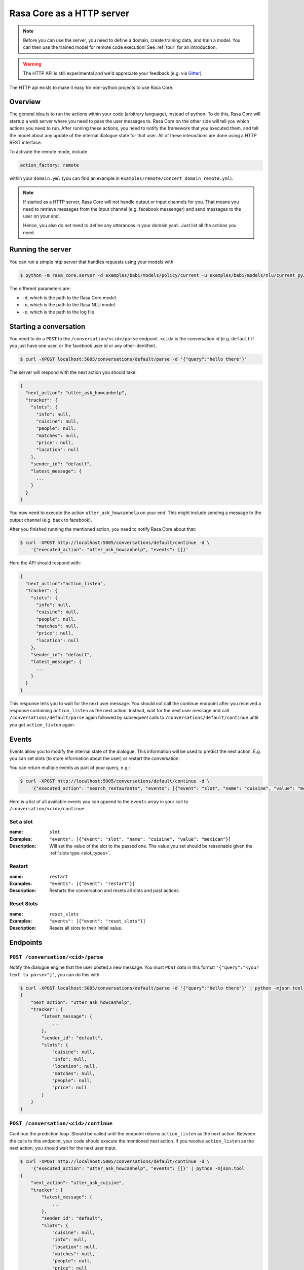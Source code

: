 .. _section_http:

Rasa Core as a HTTP server
==========================

.. note::

    Before you can use the server, you need to define a domain, create training
    data, and train a model. You can then use the trained model for remote code
    execution! See :ref:`tour` for an introduction.

.. warning::

    The HTTP API is still experimental and we'd appreciate your feedback (e.g.
    via `Gitter <https://gitter.im/RasaHQ/rasa_core>`_).

The HTTP api exists to make it easy for non-python projects to use Rasa Core.

Overview
--------
The general idea is to run the actions within your code (arbitrary language),
instead of python. To do this, Rasa Core will startup a web server where you
need to pass the user messages to. Rasa Core on the other side will tell you
which actions you need to run. After running these actions, you need to notify
the framework that you executed them, and tell the model about any update of the
internal dialogue state for that user. All of these interactions are done using
a HTTP REST interface.

To activate the remote mode, include

.. code-block:: yml

    action_factory: remote

within your ``domain.yml`` (you can find an example in
``examples/remote/concert_domain_remote.yml``).

.. note::

    If started as a HTTP server, Rasa Core will not handle output or input
    channels for you. That means you need to retrieve messages from the input
    channel (e.g. facebook messenger) and send messages to the user on your end.

    Hence, you also do not need to define any utterances in your domain yaml.
    Just list all the actions you need.

Running the server
------------------
You can run a simple http server that handles requests using your
models with

.. code-block:: bash

    $ python -m rasa_core.server -d examples/babi/models/policy/current -u examples/babi/models/nlu/current_py2 -o out.log

The different parameters are:

- ``-d``, which is the path to the Rasa Core model.
- ``-u``, which is the path to the Rasa NLU model.
- ``-o``, which is the path to the log file.

Starting a conversation
-----------------------
You need to do a ``POST`` to the ``/conversation/<cid>/parse`` endpoint. ``<cid>``
is the conversation id (e.g. ``default`` if you just have one user, or the facebook user id or any
other identifier).

.. code-block:: bash

    $ curl -XPOST localhost:5005/conversations/default/parse -d '{"query":"hello there"}'

The server will respond with the next action you should take:

.. code-block:: javascript

    {
      "next_action": "utter_ask_howcanhelp",
      "tracker": {
        "slots": {
          "info": null,
          "cuisine": null,
          "people": null,
          "matches": null,
          "price": null,
          "location": null
        },
        "sender_id": "default",
        "latest_message": {
          ...
        }
      }
    }

You now need to execute the action ``utter_ask_howcanhelp`` on your end. This
might include sending a message to the output channel (e.g. back to facebook).

After you finished running the mentioned action, you need to notify Rasa Core
about that:

.. code-block:: bash

    $ curl -XPOST http://localhost:5005/conversations/default/continue -d \
        '{"executed_action": "utter_ask_howcanhelp", "events": []}'

Here the API should respond with:

.. code-block:: javascript

    {
      "next_action":"action_listen",
      "tracker": {
        "slots": {
          "info": null,
          "cuisine": null,
          "people": null,
          "matches": null,
          "price": null,
          "location": null
        },
        "sender_id": "default",
        "latest_message": {
          ...
        }
      }
    }

This response tells you to wait for the next user message. You should not call
the continue endpoint after you received a response containing ``action_listen``
as the next action. Instead, wait for the next user message and call
``/conversations/default/parse`` again followed by subsequent
calls to ``/conversations/default/continue`` until you get ``action_listen``
again.

Events
------
Events allow you to modify the internal state of the dialogue. This information
will be used to predict the next action. E.g. you can set slots (to store
information about the user) or restart the conversation.

You can return multiple events as part of your query, e.g.:

.. code-block:: bash

    $ curl -XPOST http://localhost:5005/conversations/default/continue -d \
        '{"executed_action": "search_restaurants", "events": [{"event": "slot", "name": "cuisine", "value": "mexican"}, {"event": "slot", "name": "people", "value": 5}]}'

Here is a list of all available events you can append to the ``events`` array in
your call to ``/conversation/<cid>/continue``.

Set a slot
::::::::::

:name: ``slot``
:Examples: ``"events": [{"event": "slot", "name": "cuisine", "value": "mexican"}]``
:Description:
    Will set the value of the slot to the passed one. The value you set should
    be reasonable given the :ref:`slots type <slot_types>`.

Restart
:::::::

:name: ``restart``
:Examples: ``"events": [{"event": "restart"}]``
:Description:
    Restarts the conversation and resets all slots and past actions.

Reset Slots
:::::::::::

:name: ``reset_slots``
:Examples: ``"events": [{"event": "reset_slots"}]``
:Description:
    Resets all slots to their initial value.


Endpoints
---------

``POST /conversation/<cid>/parse``
:::::::::::::::::::::::::::::::::::

Notify the dialogue engine that the user posted a new message. You must ``POST``
data in this format ``'{"query":"<your text to parse>"}'``,
you can do this with

.. code-block:: bash

    $ curl -XPOST localhost:5005/conversations/default/parse -d '{"query":"hello there"}' | python -mjson.tool
    {
        "next_action": "utter_ask_howcanhelp",
        "tracker": {
            "latest_message": {
                ...
            },
            "sender_id": "default",
            "slots": {
                "cuisine": null,
                "info": null,
                "location": null,
                "matches": null,
                "people": null,
                "price": null
            }
        }
    }


``POST /conversation/<cid>/continue``
:::::::::::::::::::::::::::::::::::::

Continue the prediction loop. Should be called until the endpoint returns
``action_listen`` as the next action. Between the calls to this endpoint,
your code should execute the mentioned next action. If you receive
``action_listen`` as the next action, you should wait for the next user input.

.. code-block:: bash

    $ curl -XPOST http://localhost:5005/conversations/default/continue -d \
        '{"executed_action": "utter_ask_howcanhelp", "events": []}' | python -mjson.tool
    {
        "next_action": "utter_ask_cuisine",
        "tracker": {
            "latest_message": {
                ...
            },
            "sender_id": "default",
            "slots": {
                "cuisine": null,
                "info": null,
                "location": null,
                "matches": null,
                "people": null,
                "price": null
            }
        }
    }

``GET /version``
::::::::::::::::

This will return the current version of the Rasa NLU instance.

.. code-block:: bash

    $ curl http://localhost:5005/version | python -mjson.tool
    {
      "version" : "0.7.0"
    }
